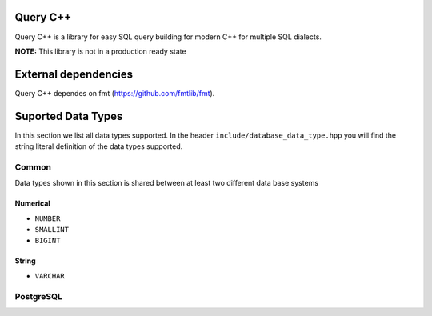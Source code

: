 =============
Query C++
=============

Query C++ is a library for easy SQL query building for modern C++ for multiple SQL dialects.

**NOTE:** This library is not in a production ready state

=============
External dependencies
=============

Query C++ dependes on fmt (https://github.com/fmtlib/fmt). 


=============
Suported Data Types
=============

In this section we list all data types supported.
In the header ``include/database_data_type.hpp`` you will find the string literal definition of the data types supported. 

-----------
Common
-----------

Data types shown in this section is shared between at least two different data base systems

Numerical
===========

- ``NUMBER``
- ``SMALLINT``
- ``BIGINT``

String 
===========  

- ``VARCHAR``

-----------
PostgreSQL
-----------
